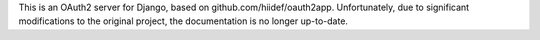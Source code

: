 This is an OAuth2 server for Django, based on github.com/hiidef/oauth2app.
Unfortunately, due to significant modifications to the original project, the
documentation is no longer up-to-date.
